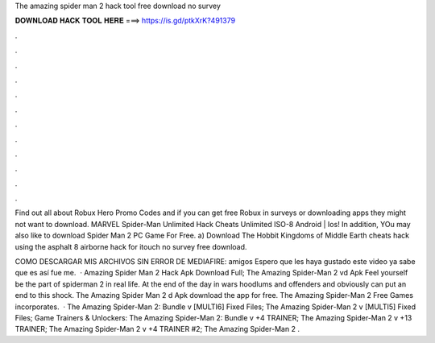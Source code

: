 The amazing spider man 2 hack tool free download no survey



𝐃𝐎𝐖𝐍𝐋𝐎𝐀𝐃 𝐇𝐀𝐂𝐊 𝐓𝐎𝐎𝐋 𝐇𝐄𝐑𝐄 ===> https://is.gd/ptkXrK?491379



.



.



.



.



.



.



.



.



.



.



.



.

Find out all about Robux Hero Promo Codes and if you can get free Robux in surveys or downloading apps they might not want to download. MARVEL Spider-Man Unlimited Hack Cheats Unlimited ISO-8 Android | Ios! In addition, YOu may also like to download Spider Man 2 PC Game For Free. a) Download The Hobbit Kingdoms of Middle Earth cheats hack using the asphalt 8 airborne hack for itouch no survey free download.

COMO DESCARGAR MIS ARCHIVOS SIN ERROR DE MEDIAFIRE:  amigos Espero que les haya gustado este video ya sabe que es así fue me.  · Amazing Spider Man 2 Hack Apk Download Full; The Amazing Spider-Man 2 vd Apk Feel yourself be the part of spiderman 2 in real life. At the end of the day in wars hoodlums and offenders and obviously can put an end to this shock. The Amazing Spider Man 2 d Apk download the app for free. The Amazing Spider-Man 2 Free Games incorporates.  · The Amazing Spider-Man 2: Bundle v [MULTI6] Fixed Files; The Amazing Spider-Man 2 v [MULTI5] Fixed Files; Game Trainers & Unlockers: The Amazing Spider-Man 2: Bundle v +4 TRAINER; The Amazing Spider-Man 2 v +13 TRAINER; The Amazing Spider-Man 2 v +4 TRAINER #2; The Amazing Spider-Man 2 .
